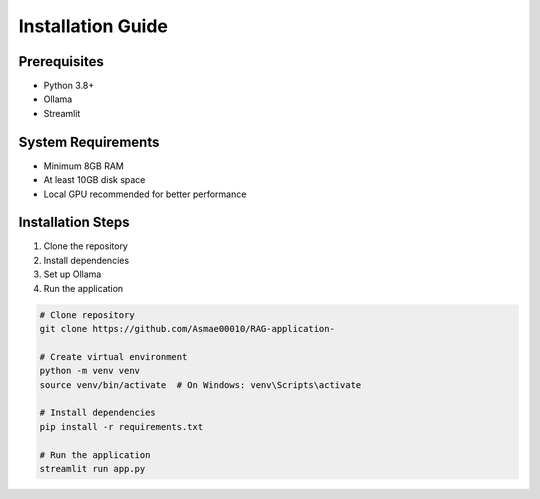 Installation Guide
==================

Prerequisites
-------------
- Python 3.8+
- Ollama
- Streamlit

System Requirements
-------------------
- Minimum 8GB RAM
- At least 10GB disk space
- Local GPU recommended for better performance

Installation Steps
------------------
1. Clone the repository
2. Install dependencies
3. Set up Ollama
4. Run the application

.. code-block:: bash

   # Clone repository
   git clone https://github.com/Asmae00010/RAG-application-

   # Create virtual environment
   python -m venv venv
   source venv/bin/activate  # On Windows: venv\Scripts\activate

   # Install dependencies
   pip install -r requirements.txt

   # Run the application
   streamlit run app.py